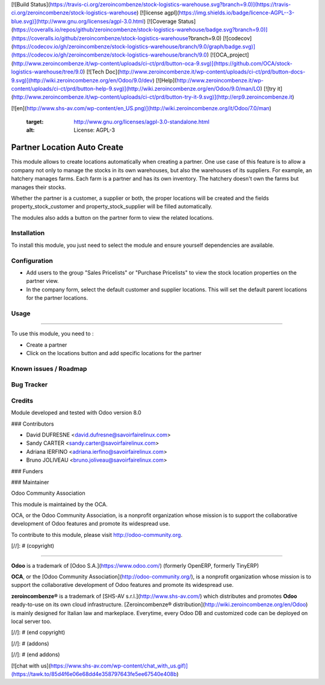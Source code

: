 [![Build Status](https://travis-ci.org/zeroincombenze/stock-logistics-warehouse.svg?branch=9.0)](https://travis-ci.org/zeroincombenze/stock-logistics-warehouse)
[![license agpl](https://img.shields.io/badge/licence-AGPL--3-blue.svg)](http://www.gnu.org/licenses/agpl-3.0.html)
[![Coverage Status](https://coveralls.io/repos/github/zeroincombenze/stock-logistics-warehouse/badge.svg?branch=9.0)](https://coveralls.io/github/zeroincombenze/stock-logistics-warehouse?branch=9.0)
[![codecov](https://codecov.io/gh/zeroincombenze/stock-logistics-warehouse/branch/9.0/graph/badge.svg)](https://codecov.io/gh/zeroincombenze/stock-logistics-warehouse/branch/9.0)
[![OCA_project](http://www.zeroincombenze.it/wp-content/uploads/ci-ct/prd/button-oca-9.svg)](https://github.com/OCA/stock-logistics-warehouse/tree/9.0)
[![Tech Doc](http://www.zeroincombenze.it/wp-content/uploads/ci-ct/prd/button-docs-9.svg)](http://wiki.zeroincombenze.org/en/Odoo/9.0/dev)
[![Help](http://www.zeroincombenze.it/wp-content/uploads/ci-ct/prd/button-help-9.svg)](http://wiki.zeroincombenze.org/en/Odoo/9.0/man/LO)
[![try it](http://www.zeroincombenze.it/wp-content/uploads/ci-ct/prd/button-try-it-9.svg)](http://erp9.zeroincombenze.it)




































[![en](http://www.shs-av.com/wp-content/en_US.png)](http://wiki.zeroincombenze.org/it/Odoo/7.0/man)

   :target: http://www.gnu.org/licenses/agpl-3.0-standalone.html
   :alt: License: AGPL-3

Partner Location Auto Create
============================

This module allows to create locations automatically when creating a partner.
One use case of this feature is to allow a company not only to manage the stocks
in its own warehouses, but also the warehouses of its suppliers.
For example, an hatchery manages farms. Each farm is a partner and has its own inventory.
The hatchery doesn't own the farms but manages their stocks.

Whether the partner is a customer, a supplier or both, the proper locations will be created and
the fields property_stock_customer and property_stock_supplier will be filled automatically.

The modules also adds a button on the partner form to view the related locations.

Installation
------------






To install this module, you just need to select the module and ensure yourself dependencies are available.

Configuration
-------------






* Add users to the group "Sales Pricelists" or "Purchase Pricelists" to view the stock location properties on the partner view.
* In the company form, select the default customer and supplier locations. This will set the default parent locations for the partner locations.

Usage
-----






=====

To use this module, you need to :

- Create a partner
- Click on the locations button and add specific locations for the partner

.. image:: https://odoo-community.org/website/image/ir.attachment/5784_f2813bd/datas
   :alt: Try me on Runbot
   :target: https://runbot.odoo-community.org/runbot/153/8.0


Known issues / Roadmap
----------------------






Bug Tracker
-----------





Credits
-------






Module developed and tested with Odoo version 8.0






### Contributors






* David DUFRESNE <david.dufresne@savoirfairelinux.com>
* Sandy CARTER <sandy.carter@savoirfairelinux.com>
* Adriana IERFINO <adriana.ierfino@savoirfairelinux.com>
* Bruno JOLIVEAU <bruno.joliveau@savoirfairelinux.com>

### Funders

### Maintainer










Odoo Community Association

This module is maintained by the OCA.

OCA, or the Odoo Community Association, is a nonprofit organization whose mission is to support the collaborative development of Odoo features and promote its widespread use.

To contribute to this module, please visit http://odoo-community.org.

[//]: # (copyright)

----

**Odoo** is a trademark of [Odoo S.A.](https://www.odoo.com/) (formerly OpenERP, formerly TinyERP)

**OCA**, or the [Odoo Community Association](http://odoo-community.org/), is a nonprofit organization whose
mission is to support the collaborative development of Odoo features and
promote its widespread use.

**zeroincombenze®** is a trademark of [SHS-AV s.r.l.](http://www.shs-av.com/)
which distributes and promotes **Odoo** ready-to-use on its own cloud infrastructure.
[Zeroincombenze® distribution](http://wiki.zeroincombenze.org/en/Odoo)
is mainly designed for Italian law and markeplace.
Everytime, every Odoo DB and customized code can be deployed on local server too.

[//]: # (end copyright)

[//]: # (addons)

[//]: # (end addons)

[![chat with us](https://www.shs-av.com/wp-content/chat_with_us.gif)](https://tawk.to/85d4f6e06e68dd4e358797643fe5ee67540e408b)
